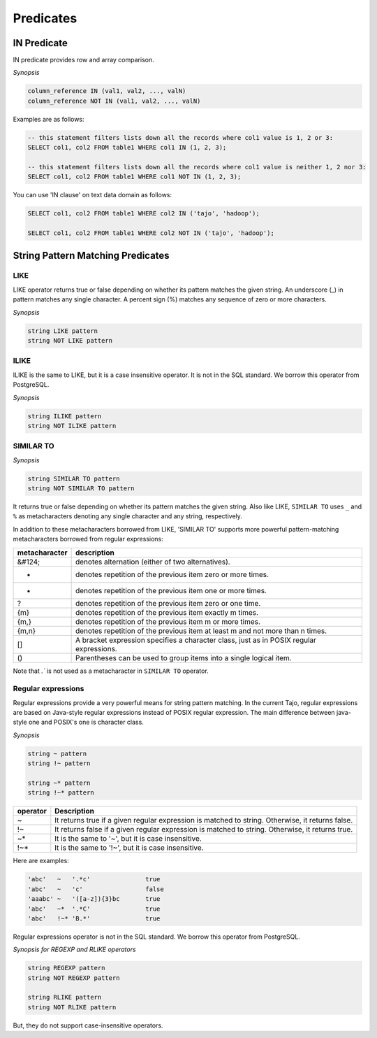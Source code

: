 *****************
 Predicates
*****************

=====================
 IN Predicate
=====================

IN predicate provides row and array comparison.

*Synopsis*

.. code-block:: sql

  column_reference IN (val1, val2, ..., valN)
  column_reference NOT IN (val1, val2, ..., valN)


Examples are as follows:

.. code-block:: sql

  -- this statement filters lists down all the records where col1 value is 1, 2 or 3:
  SELECT col1, col2 FROM table1 WHERE col1 IN (1, 2, 3);

  -- this statement filters lists down all the records where col1 value is neither 1, 2 nor 3:
  SELECT col1, col2 FROM table1 WHERE col1 NOT IN (1, 2, 3);

You can use 'IN clause' on text data domain as follows:

.. code-block:: sql

  SELECT col1, col2 FROM table1 WHERE col2 IN ('tajo', 'hadoop');

  SELECT col1, col2 FROM table1 WHERE col2 NOT IN ('tajo', 'hadoop');


==================================
String Pattern Matching Predicates
==================================

--------------------
LIKE
--------------------

LIKE operator returns true or false depending on whether its pattern matches the given string. An underscore (_) in pattern matches any single character. A percent sign (%) matches any sequence of zero or more characters.

*Synopsis*

.. code-block:: sql

  string LIKE pattern
  string NOT LIKE pattern


--------------------
ILIKE
--------------------

ILIKE is the same to LIKE, but it is a case insensitive operator. It is not in the SQL standard. We borrow this operator from PostgreSQL.

*Synopsis*

.. code-block:: sql

  string ILIKE pattern
  string NOT ILIKE pattern


--------------------
SIMILAR TO
--------------------

*Synopsis*

.. code-block:: sql

  string SIMILAR TO pattern
  string NOT SIMILAR TO pattern

It returns true or false depending on whether its pattern matches the given string. Also like LIKE, ``SIMILAR TO`` uses ``_`` and ``%`` as metacharacters denoting any single character and any string, respectively.

In addition to these metacharacters borrowed from LIKE, 'SIMILAR TO' supports more powerful pattern-matching metacharacters borrowed from regular expressions:

+------------------------+-------------------------------------------------------------------------------------------+
| metacharacter          | description                                                                               |
+========================+===========================================================================================+
| &#124;                 | denotes alternation (either of two alternatives).                                         |
+------------------------+-------------------------------------------------------------------------------------------+
| *                      | denotes repetition of the previous item zero or more times.                               |
+------------------------+-------------------------------------------------------------------------------------------+
| +                      | denotes repetition of the previous item one or more times.                                |
+------------------------+-------------------------------------------------------------------------------------------+
| ?                      | denotes repetition of the previous item zero or one time.                                 |
+------------------------+-------------------------------------------------------------------------------------------+
| {m}                    | denotes repetition of the previous item exactly m times.                                  |
+------------------------+-------------------------------------------------------------------------------------------+
| {m,}                   | denotes repetition of the previous item m or more times.                                  |
+------------------------+-------------------------------------------------------------------------------------------+
| {m,n}                  | denotes repetition of the previous item at least m and not more than n times.             |
+------------------------+-------------------------------------------------------------------------------------------+
| []                     | A bracket expression specifies a character class, just as in POSIX regular expressions.   |
+------------------------+-------------------------------------------------------------------------------------------+
| ()                     | Parentheses can be used to group items into a single logical item.                        |
+------------------------+-------------------------------------------------------------------------------------------+

Note that `.`` is not used as a metacharacter in ``SIMILAR TO`` operator.

---------------------
Regular expressions
---------------------

Regular expressions provide a very powerful means for string pattern matching. In the current Tajo, regular expressions are based on Java-style regular expressions instead of POSIX regular expression. The main difference between java-style one and POSIX's one is character class.

*Synopsis*

.. code-block:: sql

  string ~ pattern
  string !~ pattern

  string ~* pattern
  string !~* pattern

+----------+---------------------------------------------------------------------------------------------------+
| operator | Description                                                                                       |
+==========+===================================================================================================+
| ~        | It returns true if a given regular expression is matched to string. Otherwise, it returns false.  |
+----------+---------------------------------------------------------------------------------------------------+
| !~       | It returns false if a given regular expression is matched to string. Otherwise, it returns true.  |
+----------+---------------------------------------------------------------------------------------------------+
| ~*       | It is the same to '~', but it is case insensitive.                                                |
+----------+---------------------------------------------------------------------------------------------------+
| !~*      | It is the same to '!~', but it is case insensitive.                                               |
+----------+---------------------------------------------------------------------------------------------------+

Here are examples:

.. code-block:: sql

  'abc'   ~   '.*c'               true
  'abc'   ~   'c'                 false
  'aaabc' ~   '([a-z]){3}bc       true
  'abc'   ~*  '.*C'               true
  'abc'   !~* 'B.*'               true

Regular expressions operator is not in the SQL standard. We borrow this operator from PostgreSQL.

*Synopsis for REGEXP and RLIKE operators*

.. code-block:: sql

  string REGEXP pattern
  string NOT REGEXP pattern

  string RLIKE pattern
  string NOT RLIKE pattern

But, they do not support case-insensitive operators.